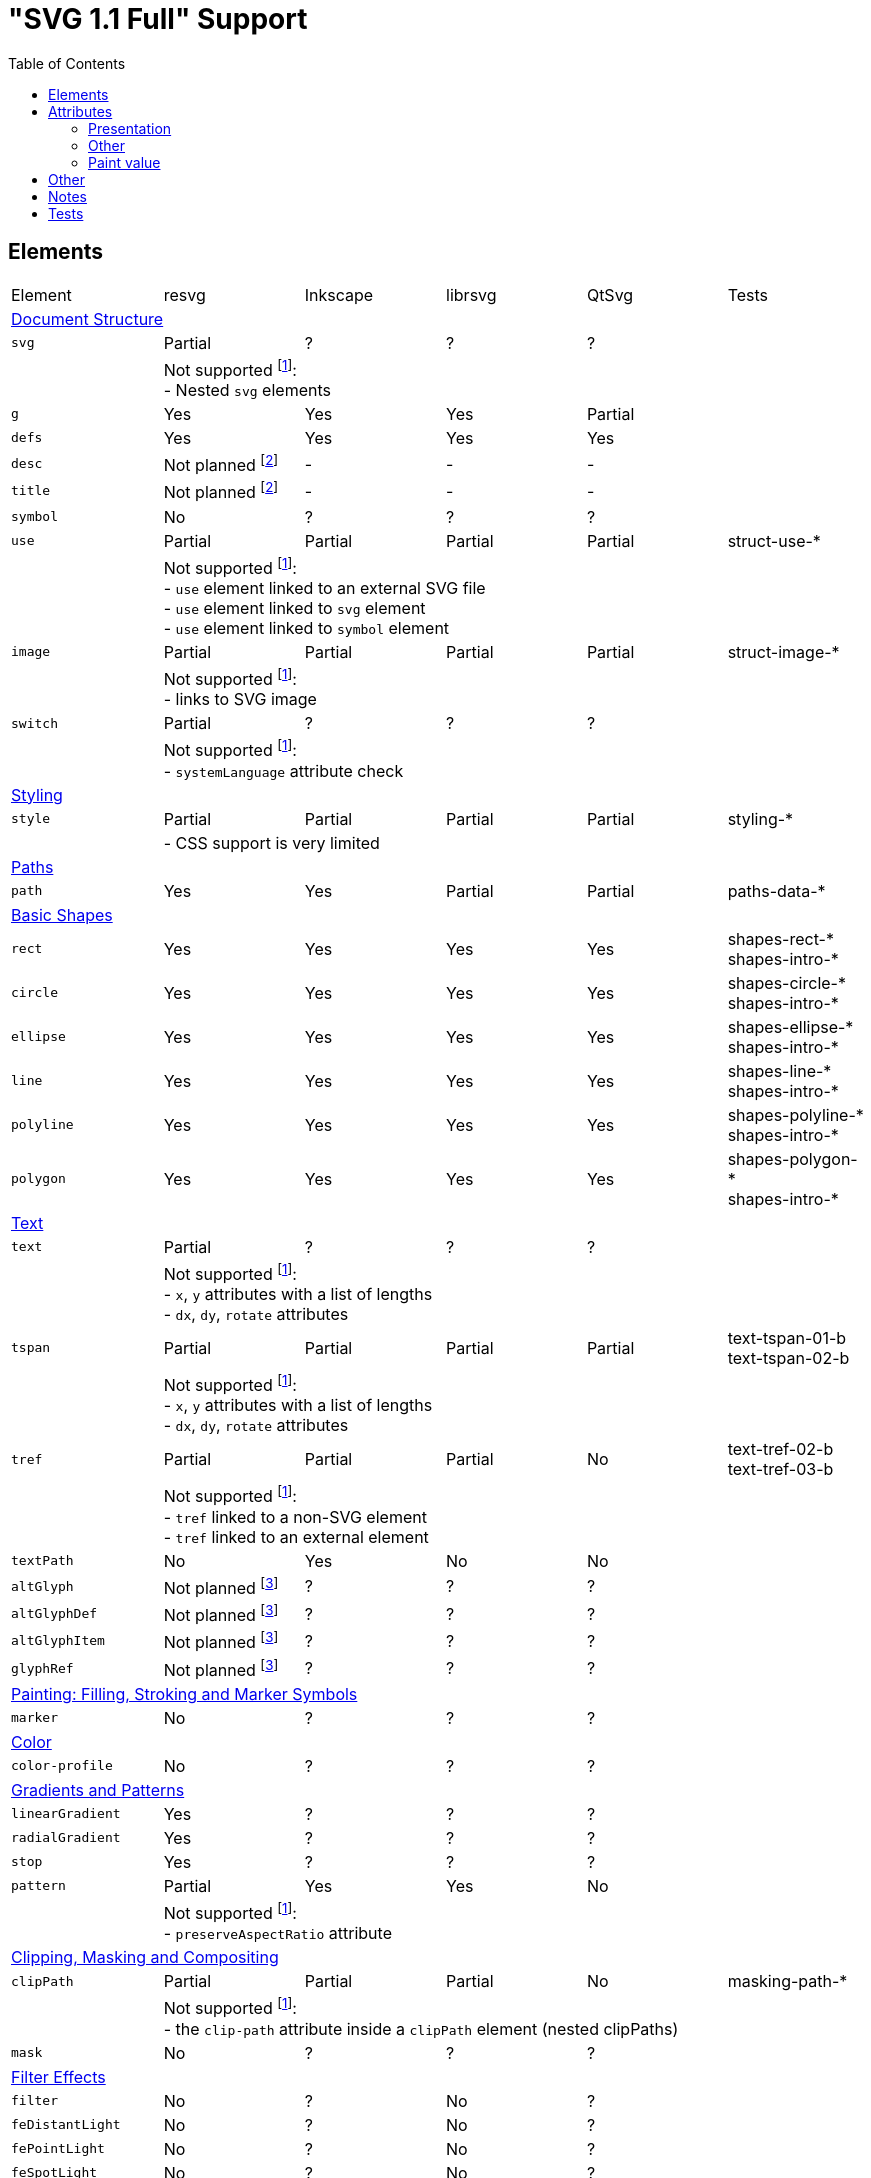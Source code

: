 = "SVG 1.1 Full" Support
:toc:

== Elements

|===
|Element |resvg |Inkscape |librsvg |QtSvg |Tests
6+^|https://www.w3.org/TR/SVG/struct.html[Document Structure]
|`svg` |Partial |? |? |? |
| 5+|Not supported footnoteref:[not-supported,Related only to resvg]: +
- Nested `svg` elements
|`g` |Yes |Yes |Yes |Partial |
|`defs` |Yes |Yes |Yes |Yes |
|`desc` |Not planned footnoteref:[non-static,It's out of scope of the https://www.w3.org/TR/SVG11/feature#SVG-static[static] SVG subset.] |- |- |- |
|`title` |Not planned footnoteref:[non-static] |- |- |- |
|`symbol` |No |? |? |? |
|`use` |Partial |Partial |Partial |Partial | struct-use-*
| 5+|Not supported footnoteref:[not-supported]: +
- `use` element linked to an external SVG file +
- `use` element linked to `svg` element +
- `use` element linked to `symbol` element
|`image` |Partial |Partial |Partial |Partial | struct-image-*
| 5+|Not supported footnoteref:[not-supported]: +
- links to SVG image
|`switch` |Partial |? |? |? |
| 5+|Not supported footnoteref:[not-supported]: +
- `systemLanguage` attribute check
6+^|https://www.w3.org/TR/SVG/styling.html[Styling]
|`style` |Partial |Partial |Partial |Partial | styling-*
| 5+|- CSS support is very limited
6+^|https://www.w3.org/TR/SVG/paths.html[Paths]
|`path` |Yes |Yes |Partial |Partial | paths-data-*
6+^|https://www.w3.org/TR/SVG/shapes.html[Basic Shapes]
|`rect` |Yes |Yes |Yes |Yes | shapes-rect-* +
shapes-intro-*
|`circle` |Yes |Yes |Yes |Yes | shapes-circle-* +
shapes-intro-*
|`ellipse` |Yes |Yes |Yes |Yes | shapes-ellipse-* +
shapes-intro-*
|`line` |Yes |Yes |Yes |Yes | shapes-line-* +
shapes-intro-*
|`polyline` |Yes |Yes |Yes |Yes | shapes-polyline-* +
shapes-intro-*
|`polygon` |Yes |Yes |Yes |Yes | shapes-polygon-* +
shapes-intro-*
6+^|https://www.w3.org/TR/SVG/text.html[Text]
|`text` |Partial |? |? |? |
| 5+|Not supported footnoteref:[not-supported]: +
- `x`, `y` attributes with a list of lengths +
- `dx`, `dy`, `rotate` attributes
|`tspan` |Partial |Partial |Partial |Partial |text-tspan-01-b +
text-tspan-02-b
| 5+|Not supported footnoteref:[not-supported]: +
- `x`, `y` attributes with a list of lengths +
- `dx`, `dy`, `rotate` attributes
|`tref` |Partial |Partial |Partial |No |text-tref-02-b +
text-tref-03-b
| 5+|Not supported footnoteref:[not-supported]: +
- `tref` linked to a non-SVG element +
- `tref` linked to an external element
|`textPath` |No |Yes |No |No |
|`altGlyph` |Not planned footnoteref:[fonts-ext,Fonts support is not a current priority.] |? |? |? |
|`altGlyphDef` |Not planned footnoteref:[fonts-ext] |? |? |? |
|`altGlyphItem` |Not planned footnoteref:[fonts-ext] |? |? |? |
|`glyphRef` |Not planned footnoteref:[fonts-ext] |? |? |? |
6+^|https://www.w3.org/TR/SVG/painting.html[Painting: Filling, Stroking and Marker Symbols]
|`marker` |No |? |? |? |
6+^|https://www.w3.org/TR/SVG/color.html[Color]
|`color-profile` |No |? |? |? |
6+^|https://www.w3.org/TR/SVG/pservers.html[Gradients and Patterns]
|`linearGradient` |Yes |? |? |? |
|`radialGradient` |Yes |? |? |? |
|`stop` |Yes |? |? |? |
|`pattern` |Partial |Yes |Yes |No |
| 5+|Not supported footnoteref:[not-supported]: +
- `preserveAspectRatio` attribute
6+^|https://www.w3.org/TR/SVG/masking.html[Clipping, Masking and Compositing]
|`clipPath` |Partial |Partial |Partial |No | masking-path-*
| 5+|Not supported footnoteref:[not-supported]: +
- the `clip-path` attribute inside a `clipPath` element (nested clipPaths)
|`mask` |No |? |? |? |
6+^|https://www.w3.org/TR/SVG/filters.html[Filter Effects]
|`filter` |No |? |No |? |
|`feDistantLight` |No |? |No |? |
|`fePointLight` |No |? |No |? |
|`feSpotLight` |No |? |No |? |
|`feBlend` |No |? |No |? |
|`feColorMatrix` |No |? |No |? |
|`feComponentTransfer` |No |? |No |? |
|`feComposite` |No |? |No |? |
|`feConvolveMatrix` |No |? |No |? |
|`feDiffuseLighting` |No |? |No |? |
|`feDisplacementMap` |No |? |No |? |
|`feFlood` |No |? |No |? |
|`feGaussianBlur` |No |? |No |? |
|`feImage` |No |? |No |? |
|`feMerge` |No |? |No |? |
|`feMorphology` |No |? |No |? |
|`feOffset` |No |? |No |? |
|`feSpecularLighting` |No |? |No |? |
|`feTile` |No |? |No |? |
|`feTurbulence` |No |? |No |? |
|`feFuncR` |No |? |No |? |
|`feFuncG` |No |? |No |? |
|`feFuncB` |No |? |No |? |
|`feFuncA` |No |? |No |? |
6+^|https://www.w3.org/TR/SVG/interact.html[Interactivity] footnoteref:[non-static]
|`cursor` |Not planned |- |- |- |
6+^|https://www.w3.org/TR/SVG/linking.html[Linking] footnoteref:[non-static]
|`a` |Partial |? |? |? |
|`view` |No |- |- |- |
6+^|https://www.w3.org/TR/SVG/script.html[Scripting] footnoteref:[non-static]
|`script` |Not planned |No |No |No |
6+^|https://www.w3.org/TR/SVG/animate.html[Animation] footnoteref:[non-static]
|`animate` |Not planned |No |No |No |
|`set` |Not planned |No |No |No |
|`animateMotion` |Not planned |No |No |No |
|`animateColor` |Not planned |No |No |No |
|`animateTransform` |Not planned |No |No |No |
|`mpath` |Not planned |No |No |No |
6+^|https://www.w3.org/TR/SVG/fonts.html[Fonts] footnoteref:[fonts-ext]
|`font` |Not planned |- |- |- |
|`glyph` |Not planned |- |- |- |
|`missing-glyph` |Not planned |- |- |- |
|`hkern` |Not planned |- |- |- |
|`vkern` |Not planned |- |- |- |
|`font-face` |Not planned |- |- |- |
|`font-face-src` |Not planned |- |- |- |
|`font-face-uri` |Not planned |- |- |- |
|`font-face-format` |Not planned |- |- |- |
|`font-face-name` |Not planned |- |- |- |
6+^|https://www.w3.org/TR/SVG/metadata.html[Metadata]
|`metadata` |Not planned footnoteref:[invisible,Does not impact rendering.] |- |- |- |
6+^|https://www.w3.org/TR/SVG/extend.html[Extensibility]
|`foreignObject` |No |? |? |? |
|===

== Attributes

=== Presentation

[width=100%]
|===
|Attribute |resvg |Inkscape |librsvg |QtSvg |Tests
|`alignment-baseline` |No |? |? |? |
|`baseline-shift` |No |Yes |Partial |No |text-align-02-b
|`clip` |No |? |? |? |
|`clip-path` |No |? |? |? |
|`clip-rule` |No |? |? |? |
|`color` |Yes |? |? |? |
|`color-interpolation` |No |? |? |? |
|`color-interpolation-filters` |No |? |? |? |
|`color-profile` |No |? |? |? |
|`color-rendering` |No |? |? |? |
|`cursor` |Not planned |- |- |- |
|`direction` |No |? |? |? |
|`display` |Yes |? |? |? |
|`dominant-baseline` |No |? |? |? |
|`enable-background` |No |? |? |? |
|`fill` |Yes |Yes |Yes |Partial |
|`fill-opacity` |Yes |Yes |Yes |Yes | opacity-1000-f
|`fill-rule` |Yes |? |? |? |
|`filter` |No |? |? |? |
|`flood-color` |No |? |? |? |
|`flood-opacity` |No |? |? |? |
|`font` |No |? |? |? |
|`font-family` |Yes |? |? |? |
|`font-size` |Yes |? |? |? |
|`font-size-adjust` |No |? |? |? |
|`font-stretch` |Yes |? |? |? |
|`font-style` |Yes |? |? |? |
|`font-variant` |Yes |? |? |? |
|`font-weight` |Yes |? |? |? |
|`glyph-orientation-horizontal` |No |? |? |? |
|`glyph-orientation-vertical` |No |? |? |? |
|`image-rendering` |No |? |? |? |
|`kerning` |No |? |? |? |
|`letter-spacing` |No |? |? |? |
|`lighting-color` |No |? |? |? |
|`marker` |No |? |? |? |
|`marker-end` |No |? |? |? |
|`marker-mid` |No |? |? |? |
|`marker-start` |No |? |? |? |
|`mask` |No |? |? |? |
|`opacity` |Partial |Partial |Partial |Partial | opacity-1000-f +
opacity-1001-f +
text-text-08-b
| 5+|Not supported footnoteref:[not-supported]: +
- `tspan` opacity
|`overflow` |No |? |? |? |
|`pointer-events` |Not planned |- |- |- |
|`shape-rendering` |No |? |? |? |
|`stop-color` |Yes |? |? |? |
|`stop-opacity` |Yes |? |? |? |
|`stroke` |Yes |Yes |Yes |Partial |
|`stroke-dasharray` |Yes |Partial |Partial |Partial | painting-control-02-f +
painting-stroke-*
|`stroke-dashoffset` |Yes |? |? |? |
|`stroke-linecap` |Yes |? |? |? |
|`stroke-linejoin` |Yes |? |? |? |
|`stroke-miterlimit` |Yes |? |? |? |
|`stroke-opacity` |Yes |? |? |? |
|`stroke-width` |Yes |? |? |? |
|`text-anchor` |Partial |Yes |Partial | Partial |text-align-01-b +
text-align-03-b +
text-align-04-b +
text-align-05-b
| 5+|Not supported footnoteref:[not-supported]: +
- vertical alignment
|`text-decoration` |Yes |Partial |Partial |No |text-deco-01-b +
text-deco-1000-f
|`text-rendering` |No |? |? |? |
|`unicode-bidi` |No |? |? |? |
|`visibility` |Partial |? |? |? |
|`word-spacing` |No |? |? |? |
|`writing-mode` |No |? |? |? |
|===

=== Other

|===
|Attribute |resvg |Inkscape |librsvg |QtSvg |Tests
|`preserveAspectRatio` |No |Yes |? |No |
|`xml:space` |Yes |Partial |Partial |No |
|`requiredFeatures` |Partial |? |? |? |
| 5+|Not supported footnoteref:[not-supported]: +
- on any element which is not a direct `switch` child
|`requiredExtensions` |Partial |? |? |? |
| 5+|Not supported footnoteref:[not-supported]: +
- on any element which is not a direct `switch` child
|`systemLanguage` |Partial |? |? |? |
| 5+|Not supported footnoteref:[not-supported]: +
- on any element which is not a direct `switch` child
|===

=== Paint value

|===
|Spec |Example |resvg |Inkscape |librsvg |QtSvg |Tests
|`none` |`none` |Yes |? |? |? |
|`currentColor` |`currentColor` |Yes |? |? |? |
|`<color>` |`red` |Yes |? |? |? |
|`<color>` |`#ff0000` |Yes |? |? |? |
|`<color>{nbsp}<icccolor>` |`steelblue icc-color(cmyk,{nbsp}0.8,{nbsp}0.1745,{nbsp}0.098,{nbsp}0.2)` |No |? |? |? |
|`<funciri>` |`uri(#pat)` |Yes |? |? |? |
|`<funciri>{nbsp}<color>`|`uri(#pat) #f0f` |Partial |? |? |? |
|`<funciri>{nbsp}<color>{nbsp}<icccolor>`|`uri(#pat) #f0f icc-color(myprofile,{nbsp}.1,{nbsp}.3)` |No |? |? |? |
|`inherit` |`inherit` |Yes |? |? |? |
|===

== Other

|===
|Name |resvg |Inkscape |librsvg |QtSvg |Tests
|Custom namespace |No |? |? |? |
|Non-UTF-8 encoding |No |? |? |? |
|Element referencing from ENTITY |No |No |Yes |? | coords-viewattr-01-b.svg
|===

== Notes

- If element or attribute is marked as supported it doesn't mean that it's 100% supported.
  Maybe I just don't know about some edge cases that should be supported.
- All elements and attributes that have a partial support should have a list of
  unsupported features.

== Tests

All mentioned tests can be found at `testing_tools/images/svg`.

Rendering can be checked using `testing_tools/vdiff` application.
